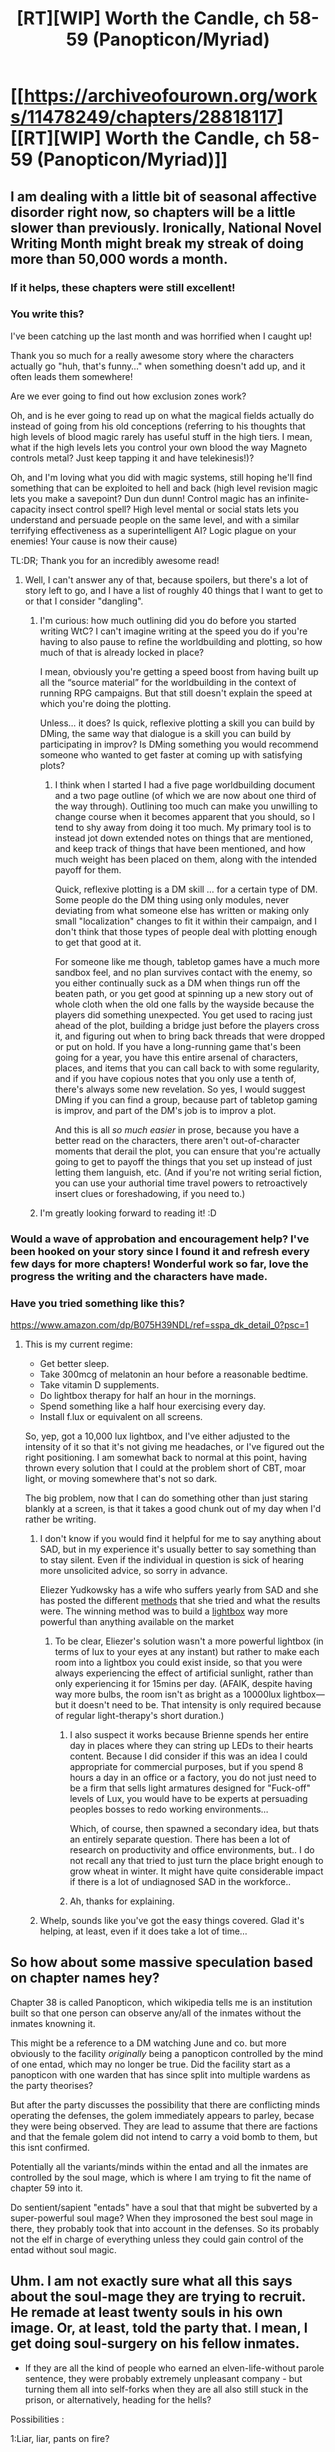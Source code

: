#+TITLE: [RT][WIP] Worth the Candle, ch 58-59 (Panopticon/Myriad)

* [[https://archiveofourown.org/works/11478249/chapters/28818117][[RT][WIP] Worth the Candle, ch 58-59 (Panopticon/Myriad)]]
:PROPERTIES:
:Author: cthulhuraejepsen
:Score: 98
:DateUnix: 1509939630.0
:DateShort: 2017-Nov-06
:END:

** I am dealing with a little bit of seasonal affective disorder right now, so chapters will be a little slower than previously. Ironically, National Novel Writing Month might break my streak of doing more than 50,000 words a month.
:PROPERTIES:
:Author: cthulhuraejepsen
:Score: 34
:DateUnix: 1509939766.0
:DateShort: 2017-Nov-06
:END:

*** If it helps, these chapters were still excellent!
:PROPERTIES:
:Author: knite
:Score: 17
:DateUnix: 1509953397.0
:DateShort: 2017-Nov-06
:END:


*** You write this?

I've been catching up the last month and was horrified when I caught up!

Thank you so much for a really awesome story where the characters actually go "huh, that's funny..." when something doesn't add up, and it often leads them somewhere!

Are we ever going to find out how exclusion zones work?

Oh, and is he ever going to read up on what the magical fields actually do instead of going from his old conceptions (referring to his thoughts that high levels of blood magic rarely has useful stuff in the high tiers. I mean, what if the high levels lets you control your own blood the way Magneto controls metal? Just keep tapping it and have telekinesis!)?

Oh, and I'm loving what you did with magic systems, still hoping he'll find something that can be exploited to hell and back (high level revision magic lets you make a savepoint? Dun dun dunn! Control magic has an infinite-capacity insect control spell? High level mental or social stats lets you understand and persuade people on the same level, and with a similar terrifying effectiveness as a superintelligent AI? Logic plague on your enemies! Your cause is now their cause)

TL:DR; Thank you for an incredibly awesome read!
:PROPERTIES:
:Author: Hust91
:Score: 11
:DateUnix: 1509969918.0
:DateShort: 2017-Nov-06
:END:

**** Well, I can't answer any of that, because spoilers, but there's a lot of story left to go, and I have a list of roughly 40 things that I want to get to or that I consider "dangling".
:PROPERTIES:
:Author: cthulhuraejepsen
:Score: 9
:DateUnix: 1509975574.0
:DateShort: 2017-Nov-06
:END:

***** I'm curious: how much outlining did you do before you started writing WtC? I can't imagine writing at the speed you do if you're having to also pause to refine the worldbuilding and plotting, so how much of that is already locked in place?

I mean, obviously you're getting a speed boost from having built up all the “source material” for the worldbuilding in the context of running RPG campaigns. But that still doesn't explain the speed at which you're doing the plotting.

Unless... it does? Is quick, reflexive plotting a skill you can build by DMing, the same way that dialogue is a skill you can build by participating in improv? Is DMing something you would recommend someone who wanted to get faster at coming up with satisfying plots?
:PROPERTIES:
:Author: derefr
:Score: 2
:DateUnix: 1510164765.0
:DateShort: 2017-Nov-08
:END:

****** I think when I started I had a five page worldbuilding document and a two page outline (of which we are now about one third of the way through). Outlining too much can make you unwilling to change course when it becomes apparent that you should, so I tend to shy away from doing it too much. My primary tool is to instead jot down extended notes on things that are mentioned, and keep track of things that have been mentioned, and how much weight has been placed on them, along with the intended payoff for them.

Quick, reflexive plotting is a DM skill ... for a certain type of DM. Some people do the DM thing using only modules, never deviating from what someone else has written or making only small "localization" changes to fit it within their campaign, and I don't think that those types of people deal with plotting enough to get that good at it.

For someone like me though, tabletop games have a much more sandbox feel, and no plan survives contact with the enemy, so you either continually suck as a DM when things run off the beaten path, or you get good at spinning up a new story out of whole cloth when the old one falls by the wayside because the players did something unexpected. You get used to racing just ahead of the plot, building a bridge just before the players cross it, and figuring out when to bring back threads that were dropped or put on hold. If you have a long-running game that's been going for a year, you have this entire arsenal of characters, places, and items that you can call back to with some regularity, and if you have copious notes that you only use a tenth of, there's always some new revelation. So yes, I would suggest DMing if you can find a group, because part of tabletop gaming is improv, and part of the DM's job is to improv a plot.

And this is all /so much easier/ in prose, because you have a better read on the characters, there aren't out-of-character moments that derail the plot, you can ensure that you're actually going to get to payoff the things that you set up instead of just letting them languish, etc. (And if you're not writing serial fiction, you can use your authorial time travel powers to retroactively insert clues or foreshadowing, if you need to.)
:PROPERTIES:
:Author: cthulhuraejepsen
:Score: 6
:DateUnix: 1510174708.0
:DateShort: 2017-Nov-09
:END:


***** I'm greatly looking forward to reading it! :D
:PROPERTIES:
:Author: Hust91
:Score: 1
:DateUnix: 1510034545.0
:DateShort: 2017-Nov-07
:END:


*** Would a wave of approbation and encouragement help? I've been hooked on your story since I found it and refresh every few days for more chapters! Wonderful work so far, love the progress the writing and the characters have made.
:PROPERTIES:
:Author: FormerlySarsaparilla
:Score: 4
:DateUnix: 1510023914.0
:DateShort: 2017-Nov-07
:END:


*** Have you tried something like this?

[[https://www.amazon.com/dp/B075H39NDL/ref=sspa_dk_detail_0?psc=1]]
:PROPERTIES:
:Author: mojojo46
:Score: 2
:DateUnix: 1509949882.0
:DateShort: 2017-Nov-06
:END:

**** This is my current regime:

- Get better sleep.
- Take 300mcg of melatonin an hour before a reasonable bedtime.
- Take vitamin D supplements.
- Do lightbox therapy for half an hour in the mornings.
- Spend something like a half hour exercising every day.
- Install f.lux or equivalent on all screens.

So, yep, got a 10,000 lux lightbox, and I've either adjusted to the intensity of it so that it's not giving me headaches, or I've figured out the right positioning. I am somewhat back to normal at this point, having thrown every solution that I could at the problem short of CBT, moar light, or moving somewhere that's not so dark.

The big problem, now that I can do something other than just staring blankly at a screen, is that it takes a good chunk out of my day when I'd rather be writing.
:PROPERTIES:
:Author: cthulhuraejepsen
:Score: 16
:DateUnix: 1509950171.0
:DateShort: 2017-Nov-06
:END:

***** I don't know if you would find it helpful for me to say anything about SAD, but in my experience it's usually better to say something than to stay silent. Even if the individual in question is sick of hearing more unsolicited advice, so sorry in advance.

Eliezer Yudkowsky has a wife who suffers yearly from SAD and she has posted the different [[http://agentyduck.blogspot.com/2014/09/my-experiences-with-sad-interventions.html][methods]] that she tried and what the results were. The winning method was to build a [[https://arbital.com/p/lumenators/][lightbox]] way more powerful than anything available on the market
:PROPERTIES:
:Author: xamueljones
:Score: 8
:DateUnix: 1509950749.0
:DateShort: 2017-Nov-06
:END:

****** To be clear, Eliezer's solution wasn't a more powerful lightbox (in terms of lux to your eyes at any instant) but rather to make each room into a lightbox you could exist inside, so that you were always experiencing the effect of artificial sunlight, rather than only experiencing it for 15mins per day. (AFAIK, despite having way more bulbs, the room isn't as bright as a 10000lux lightbox---but it doesn't need to be. That intensity is only required because of regular light-therapy's short duration.)
:PROPERTIES:
:Author: derefr
:Score: 3
:DateUnix: 1510165246.0
:DateShort: 2017-Nov-08
:END:

******* I also suspect it works because Brienne spends her entire day in places where they can string up LEDs to their hearts content. Because I did consider if this was an idea I could appropriate for commercial purposes, but if you spend 8 hours a day in an office or a factory, you do not just need to be a firm that sells light armatures designed for "Fuck-off" levels of Lux, you would have to be experts at persuading peoples bosses to redo working environments...

Which, of course, then spawned a secondary idea, but thats an entirely separate question. There has been a lot of research on productivity and office environments, but.. I do not recall any that tried to just turn the place bright enough to grow wheat in winter. It might have quite considerable impact if there is a lot of undiagnosed SAD in the workforce..
:PROPERTIES:
:Author: Izeinwinter
:Score: 2
:DateUnix: 1510177857.0
:DateShort: 2017-Nov-09
:END:


******* Ah, thanks for explaining.
:PROPERTIES:
:Author: xamueljones
:Score: 1
:DateUnix: 1510166442.0
:DateShort: 2017-Nov-08
:END:


***** Whelp, sounds like you've got the easy things covered. Glad it's helping, at least, even if it does take a lot of time...
:PROPERTIES:
:Author: mojojo46
:Score: 2
:DateUnix: 1509951140.0
:DateShort: 2017-Nov-06
:END:


** So how about some massive speculation based on chapter names hey?

Chapter 38 is called Panopticon, which wikipedia tells me is an institution built so that one person can observe any/all of the inmates without the inmates knowning it.

This might be a reference to a DM watching June and co. but more obviously to the facility /originally/ being a panopticon controlled by the mind of one entad, which may no longer be true. Did the facility start as a panopticon with one warden that has since split into multiple wardens as the party theorises?

But after the party discusses the possibility that there are conflicting minds operating the defenses, the golem immediately appears to parley, becase they were being observed. They are lead to assume that there are factions and that the female golem did not intend to carry a void bomb to them, but this isnt confirmed.

Potentially all the variants/minds within the entad and all the inmates are controlled by the soul mage, which is where I am trying to fit the name of chapter 59 into it.

Do sentient/sapient "entads" have a soul that that might be subverted by a super-powerful soul mage? When they improsoned the best soul mage in there, they probably took that into account in the defenses. So its probably not the elf in charge of everything unless they could gain control of the entad without soul magic.
:PROPERTIES:
:Author: Gigapode
:Score: 8
:DateUnix: 1510012382.0
:DateShort: 2017-Nov-07
:END:


** Uhm. I am not exactly sure what all this says about the soul-mage they are trying to recruit. He remade at least twenty souls in his own image. Or, at least, told the party that. I mean, I get doing soul-surgery on his fellow inmates.

- If they are all the kind of people who earned an elven-life-without parole sentence, they were probably extremely unpleasant company - but turning them all into self-forks when they are all also still stuck in the prison, or alternatively, heading for the hells?

Possibilities :

1:Liar, liar, pants on fire?

2: The soul is too complicated to do free-form personality modification, and there was only one person in the prison that would cooperate after being patterned into a prisoner.

3: Some magical reason to have lots of similar souls on hand.

4:Just really, really narcissistic
:PROPERTIES:
:Author: Izeinwinter
:Score: 5
:DateUnix: 1509995008.0
:DateShort: 2017-Nov-06
:END:

*** u/Detsuahxe:
#+begin_quote
  3: Some magical reason to have lots of similar souls on hand.
#+end_quote

This was at least partially addressed in chapter. Apparently they're similar enough to confuse the prison's ID systems. So there was at least some practical benefit to this.
:PROPERTIES:
:Author: Detsuahxe
:Score: 9
:DateUnix: 1510005676.0
:DateShort: 2017-Nov-07
:END:

**** Uhm. You know, this could potentially be leverage. If he also made the shorter-lived inmates into forks, he might literally be in dozens or hundreds of hells now. So, he might be along for the ride if there is a chance to do something about the hells...
:PROPERTIES:
:Author: Izeinwinter
:Score: 2
:DateUnix: 1510007502.0
:DateShort: 2017-Nov-07
:END:

***** Um, no? remember that he made them /as similar/ to his soul as possible, but they are /not/ him, so he wouldn't care about the hells.
:PROPERTIES:
:Author: mp3max
:Score: 1
:DateUnix: 1510019798.0
:DateShort: 2017-Nov-07
:END:

****** I think he's getting at that hundreds of the same person might not be loyal to each other, but they may very well form a powerful faction as their goals are aligned and they will be able to trust each other (in the terms of common goals, anyway) far further than virtually any other organization.
:PROPERTIES:
:Author: Hust91
:Score: 1
:DateUnix: 1510034783.0
:DateShort: 2017-Nov-07
:END:


**** That is a reason to have 2 or 3. Maybe five if you are really paranoid. Not all twenty.
:PROPERTIES:
:Author: Izeinwinter
:Score: 1
:DateUnix: 1510006263.0
:DateShort: 2017-Nov-07
:END:


** Typos here, please.
:PROPERTIES:
:Author: cthulhuraejepsen
:Score: 3
:DateUnix: 1509939779.0
:DateShort: 2017-Nov-06
:END:

*** 59

#+begin_quote
  And I actually think we that might
#+end_quote

And I actually think /that we/ might
:PROPERTIES:
:Author: LucidityWaver
:Score: 1
:DateUnix: 1509961927.0
:DateShort: 2017-Nov-06
:END:

**** Fixed, thanks.
:PROPERTIES:
:Author: cthulhuraejepsen
:Score: 1
:DateUnix: 1509974191.0
:DateShort: 2017-Nov-06
:END:


*** 58

#+begin_quote
  The pause for uncomfortably long.
#+end_quote
:PROPERTIES:
:Author: Laborbuch
:Score: 1
:DateUnix: 1509962416.0
:DateShort: 2017-Nov-06
:END:

**** 58

#+begin_quote
  The pause for uncomfortably long.
#+end_quote

59

#+begin_quote
  Scattered Asches
#+end_quote

Not sure if this was intentional, since it's close to Ashes.
:PROPERTIES:
:Author: Laborbuch
:Score: 1
:DateUnix: 1509962657.0
:DateShort: 2017-Nov-06
:END:

***** Scattered Asches is a reference to [[https://en.wikipedia.org/wiki/Asch_conformity_experiments][Asch's conformity experiment]].
:PROPERTIES:
:Author: cthulhuraejepsen
:Score: 5
:DateUnix: 1509975687.0
:DateShort: 2017-Nov-06
:END:


**** Fixed, thanks.
:PROPERTIES:
:Author: cthulhuraejepsen
:Score: 1
:DateUnix: 1509974202.0
:DateShort: 2017-Nov-06
:END:


*** 58:

#+begin_quote
  Solace had been versatile, able to switch from between control, utility, and being a heavy hitter basically at will.
#+end_quote

switch from between -> switch between (or -> switch from).

58:

#+begin_quote
  in spite of what Grak had said, this was trap
#+end_quote

was trap -> was a trap

58:

#+begin_quote
  Her sword was in her hand, and she flickering it off
#+end_quote

flickering -> flickered

59:

#+begin_quote
  because you know I that I know enough to pass,
#+end_quote

know I that-> know that

59:

#+begin_quote
  I wasn't been aware that she was so sensitive to that word
#+end_quote

wasn't been aware -> wasn't aware
:PROPERTIES:
:Author: Kerbal_NASA
:Score: 1
:DateUnix: 1509975329.0
:DateShort: 2017-Nov-06
:END:

**** Fixed all of those, thanks!
:PROPERTIES:
:Author: cthulhuraejepsen
:Score: 1
:DateUnix: 1509990169.0
:DateShort: 2017-Nov-06
:END:

***** 57

#+begin_quote
  Amaryllis and Solace were both in further in front
#+end_quote

59

#+begin_quote
  but four vote was a position of power
#+end_quote

fourth?
:PROPERTIES:
:Author: nytelios
:Score: 1
:DateUnix: 1510109625.0
:DateShort: 2017-Nov-08
:END:

****** Fixed those, thanks!
:PROPERTIES:
:Author: cthulhuraejepsen
:Score: 1
:DateUnix: 1510174771.0
:DateShort: 2017-Nov-09
:END:


** So... the soul mage has Horcruxes?
:PROPERTIES:
:Author: ThatDarnSJDoubleW
:Score: 1
:DateUnix: 1509997873.0
:DateShort: 2017-Nov-06
:END:

*** No, he has soul look-alikes
:PROPERTIES:
:Author: mp3max
:Score: 6
:DateUnix: 1510019841.0
:DateShort: 2017-Nov-07
:END:
